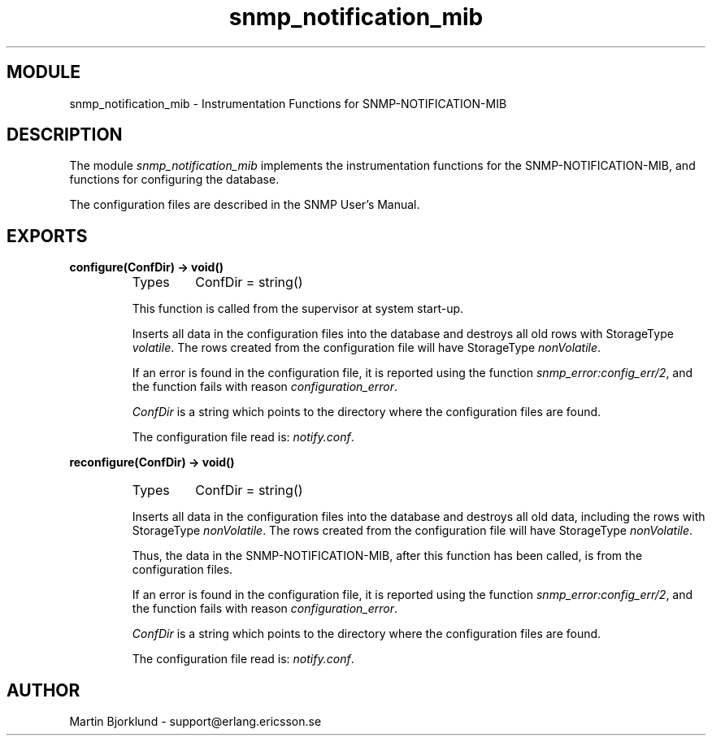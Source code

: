 .TH snmp_notification_mib 3 "snmp  3.2.1" "Ericsson Utvecklings AB" "ERLANG MODULE DEFINITION"
.SH MODULE
snmp_notification_mib \- Instrumentation Functions for SNMP-NOTIFICATION-MIB
.SH DESCRIPTION
.LP
The module \fIsnmp_notification_mib\fR implements the instrumentation functions for the SNMP-NOTIFICATION-MIB, and functions for configuring the database\&. 
.LP
The configuration files are described in the SNMP User\&'s Manual\&. 

.SH EXPORTS
.LP
.B
configure(ConfDir) -> void()
.br
.RS
.TP
Types
ConfDir = string()
.br
.RE
.RS
.LP
This function is called from the supervisor at system start-up\&. 
.LP
Inserts all data in the configuration files into the database and destroys all old rows with StorageType \fIvolatile\fR\&. The rows created from the configuration file will have StorageType \fInonVolatile\fR\&. 
.LP
If an error is found in the configuration file, it is reported using the function \fIsnmp_error:config_err/2\fR, and the function fails with reason \fIconfiguration_error\fR\&. 
.LP
\fIConfDir\fR is a string which points to the directory where the configuration files are found\&. 
.LP
The configuration file read is: \fInotify\&.conf\fR\&. 
.RE
.LP
.B
reconfigure(ConfDir) -> void()
.br
.RS
.TP
Types
ConfDir = string()
.br
.RE
.RS
.LP
Inserts all data in the configuration files into the database and destroys all old data, including the rows with StorageType \fInonVolatile\fR\&. The rows created from the configuration file will have StorageType \fInonVolatile\fR\&. 
.LP
Thus, the data in the SNMP-NOTIFICATION-MIB, after this function has been called, is from the configuration files\&. 
.LP
If an error is found in the configuration file, it is reported using the function \fIsnmp_error:config_err/2\fR, and the function fails with reason \fIconfiguration_error\fR\&. 
.LP
\fIConfDir\fR is a string which points to the directory where the configuration files are found\&. 
.LP
The configuration file read is: \fInotify\&.conf\fR\&. 
.RE
.SH AUTHOR
.nf
Martin Bjorklund - support@erlang.ericsson.se
.fi
